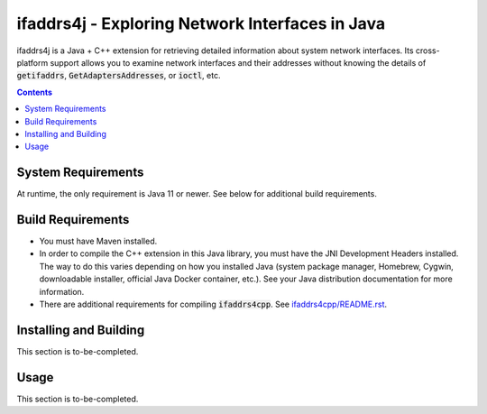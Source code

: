 ifaddrs4j - Exploring Network Interfaces in Java
================================================

ifaddrs4j is a Java + C++ extension for retrieving detailed information about system network interfaces.
Its cross-platform support allows you to examine network interfaces and their addresses without knowing the
details of :code:`getifaddrs`, :code:`GetAdaptersAddresses`, or :code:`ioctl`, etc.

.. contents:: Contents
    :depth: 3

System Requirements
*******************

At runtime, the only requirement is Java 11 or newer. See below for additional build requirements.

Build Requirements
******************

- You must have Maven installed.
- In order to compile the C++ extension in this Java library, you must have the JNI Development Headers
  installed. The way to do this varies depending on how you installed Java (system package manager,
  Homebrew, Cygwin, downloadable installer, official Java Docker container, etc.). See your Java
  distribution documentation for more information.
- There are additional requirements for compiling :code:`ifaddrs4cpp`. See `ifaddrs4cpp/README.rst`_.

Installing and Building
***********************

This section is to-be-completed.

Usage
*****

This section is to-be-completed.

.. _ifaddrs4cpp/README.rst: https://github.com/OddSource/ifaddrs4u/blob/main/ifaddrs4cpp/README.rst
